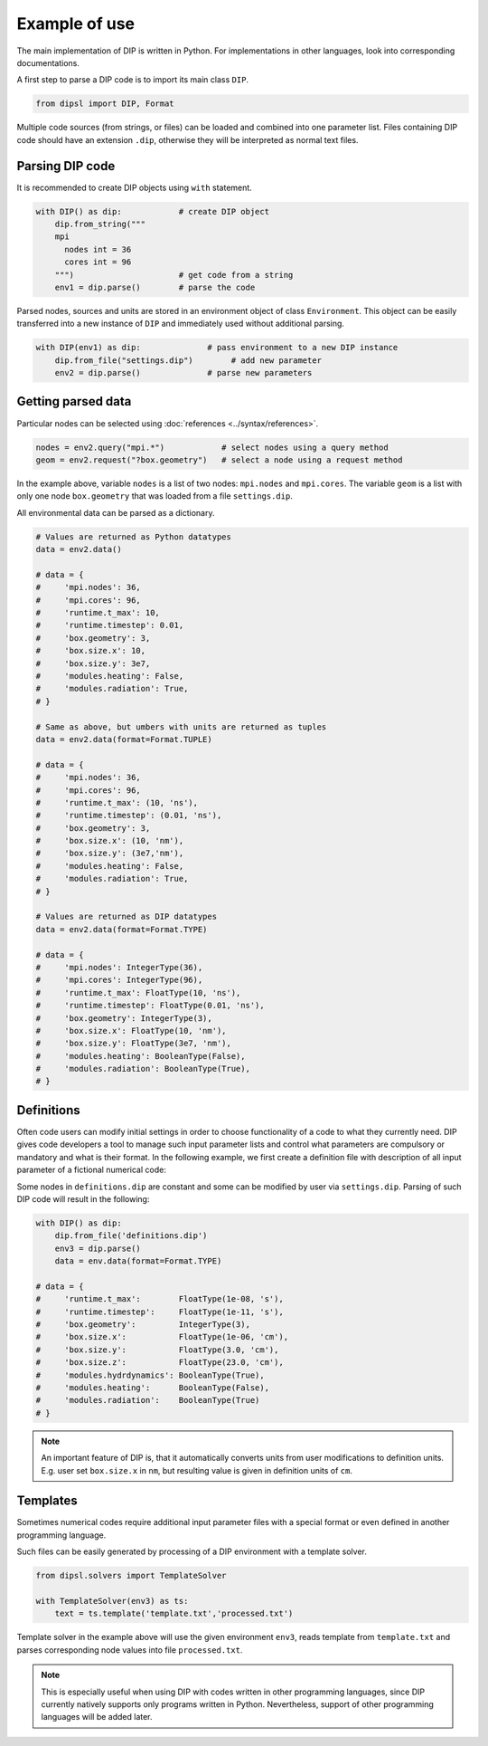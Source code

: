 Example of use
==============

The main implementation of DIP is written in Python.
For implementations in other languages, look into corresponding documentations.

A first step to parse a DIP code is to import its main class ``DIP``.

.. code-block:: python

   from dipsl import DIP, Format
   
Multiple code sources (from strings, or files) can be loaded and combined into one parameter list.
Files containing DIP code should have an extension ``.dip``, otherwise they will be interpreted as normal text files.

.. code-block:: DIP
   :caption: settings.dip

   runtime
     t_max float = 10 ns
     timestep float = 0.01 ns

   box
     geometry int = 3
     size
       x float = 10 nm
       y float = 3e7 nm

   modules
     heating bool = false
     radiation bool = true

Parsing DIP code
----------------
     
It is recommended to create DIP objects using ``with`` statement.

.. code-block:: python

   with DIP() as dip:            # create DIP object
       dip.from_string("""           
       mpi
	 nodes int = 36
	 cores int = 96
       """)                      # get code from a string
       env1 = dip.parse()        # parse the code

Parsed nodes, sources and units are stored in an environment object of class ``Environment``. This object can be easily transferred into a new instance of ``DIP`` and immediately used without additional parsing. 

.. code-block:: python

   with DIP(env1) as dip:              # pass environment to a new DIP instance
       dip.from_file("settings.dip")        # add new parameter
       env2 = dip.parse()              # parse new parameters

Getting parsed data
-------------------
       
Particular nodes can be selected using :doc:`references <../syntax/references>`.

.. code-block:: python
       
   nodes = env2.query("mpi.*")            # select nodes using a query method
   geom = env2.request("?box.geometry")   # select a node using a request method

In the example above, variable ``nodes`` is a list of two nodes: ``mpi.nodes`` and ``mpi.cores``.
The variable ``geom`` is a list with only one node ``box.geometry`` that was loaded from a file ``settings.dip``.

All environmental data can be parsed as a dictionary.

.. code-block::

   # Values are returned as Python datatypes
   data = env2.data()

   # data = {
   #     'mpi.nodes': 36,
   #     'mpi.cores': 96,
   #     'runtime.t_max': 10,
   #     'runtime.timestep': 0.01,
   #     'box.geometry': 3,
   #     'box.size.x': 10,
   #     'box.size.y': 3e7,
   #     'modules.heating': False,
   #     'modules.radiation': True,
   # }

   # Same as above, but umbers with units are returned as tuples
   data = env2.data(format=Format.TUPLE)

   # data = {
   #     'mpi.nodes': 36,
   #     'mpi.cores': 96,
   #     'runtime.t_max': (10, 'ns'),
   #     'runtime.timestep': (0.01, 'ns'),
   #     'box.geometry': 3,
   #     'box.size.x': (10, 'nm'),
   #     'box.size.y': (3e7,'nm'),
   #     'modules.heating': False,
   #     'modules.radiation': True,
   # }
   
   # Values are returned as DIP datatypes
   data = env2.data(format=Format.TYPE)

   # data = {
   #     'mpi.nodes': IntegerType(36),
   #     'mpi.cores': IntegerType(96),
   #     'runtime.t_max': FloatType(10, 'ns'),
   #     'runtime.timestep': FloatType(0.01, 'ns'),
   #     'box.geometry': IntegerType(3),
   #     'box.size.x': FloatType(10, 'nm'),
   #     'box.size.y': FloatType(3e7, 'nm'),
   #     'modules.heating': BooleanType(False),
   #     'modules.radiation': BooleanType(True),
   # }

Definitions
-----------

Often code users can modify initial settings in order to choose functionality of a code to what they currently need.
DIP gives code developers a tool to manage such input parameter lists and control what parameters are compulsory or mandatory and what is their format.
In the following example, we first create a definition file with description of all input parameter of a fictional numerical code:

.. code-block:: DIP
   :caption: definitions.dip

   $source settings = settings.dip

   runtime
     t_max float s                 # mandatory
       !condition ("{?} > 0")
     timestep float s
       !condition ("{?} < {?runtime.t_max} && {?} > 0")  # mandatory
     {settings?runtime.*}

   box
     geometry int = {settings?box.geometry}  # mandatory
       = 1  # linear
       = 2  # cylindrical
       = 3  # spherical

     size
       x float cm                  # mandatory
	 !condition ("{?} > 0")
       @case ("{?box.geometry} > 1")
	 y float cm                # mandatory if geometry is non-linear
	   = 3 cm
	   = 4 cm
       @end
       @case ("{?box.geometry} == 3")
	 z float = 23 cm           # constant
	   !constant
       @end
       {settings?box.size.*}

   modules
     hydrdynamics bool = true      # optional
     heating bool                  # mandatory
     radiation bool                # mandatory

     {settings?modules.*}

Some nodes in ``definitions.dip`` are constant and some can be modified by user via ``settings.dip``.
Parsing of such DIP code will result in the following:

.. code-block::
   
   with DIP() as dip:
       dip.from_file('definitions.dip')
       env3 = dip.parse()
       data = env.data(format=Format.TYPE)

   # data = {
   #     'runtime.t_max':        FloatType(1e-08, 's'),
   #     'runtime.timestep':     FloatType(1e-11, 's'),
   #     'box.geometry':         IntegerType(3),
   #     'box.size.x':           FloatType(1e-06, 'cm'),
   #     'box.size.y':           FloatType(3.0, 'cm'),
   #     'box.size.z':           FloatType(23.0, 'cm'),
   #     'modules.hydrdynamics': BooleanType(True),
   #     'modules.heating':      BooleanType(False),
   #     'modules.radiation':    BooleanType(True)
   # }

.. note::

   An important feature of DIP is, that it automatically converts units from user modifications to definition units. E.g. user set ``box.size.x`` in ``nm``, but resulting value is given in definition units of ``cm``.
   
Templates
---------

Sometimes numerical codes require additional input parameter files with a special format or even defined in another programming language.

.. code-block:: rst
   :caption: template.txt

   Geometry: {{?box.geometry}}
   Box size: [{{?box.size.x}}, {{?box.size.y}}, {{?box.size.z}}]


Such files can be easily generated by processing of a DIP environment with a template solver.

.. code-block:: python

   from dipsl.solvers import TemplateSolver
   
   with TemplateSolver(env3) as ts:
       text = ts.template('template.txt','processed.txt')

Template solver in the example above will use the given environment ``env3``, reads template from ``template.txt`` and parses corresponding node values into file ``processed.txt``.

.. code-block:: rst
   :caption: processed.txt

   Geometry: 3
   Box size: [1e-06, 3.0, 23.0]

.. note::
   
   This is especially useful when using DIP with codes written in other programming languages, since DIP currently natively supports only programs written in Python.
   Nevertheless, support of other programming languages will be added later.
   
